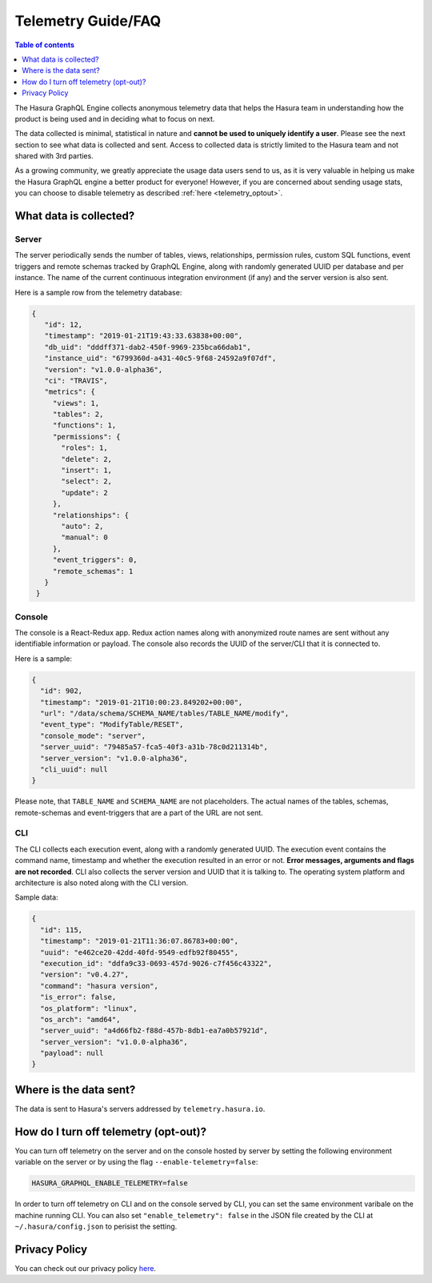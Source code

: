 .. _telemetry:

Telemetry Guide/FAQ
===================

.. contents:: Table of contents
  :backlinks: none
  :depth: 1
  :local:

The Hasura GraphQL Engine collects anonymous telemetry data that helps the
Hasura team in understanding how the product is being used and in deciding
what to focus on next.

The data collected is minimal, statistical in nature and 
**cannot be used to uniquely identify a user**. Please see the 
next section to see what data is collected and sent. Access to collected 
data is strictly limited to the Hasura team and not shared with 3rd parties.

As a growing community, we greatly appreciate the usage data users
send to us, as it is very valuable in helping us make the Hasura GraphQL 
engine a better product for everyone! However, if you are concerned about 
sending usage stats, you can choose to disable telemetry as 
described :ref:`here <telemetry_optout>`.


What data is collected?
-----------------------

Server
~~~~~~

The server periodically sends the number of tables, views, relationships,
permission rules, custom SQL functions, event triggers and remote schemas
tracked by GraphQL Engine, along with randomly generated UUID per database and
per instance. The name of the current continuous integration environment
(if any) and the server version is also sent.

Here is a sample row from the telemetry database:

.. code-block:: json

   {
      "id": 12,
      "timestamp": "2019-01-21T19:43:33.63838+00:00",
      "db_uid": "dddff371-dab2-450f-9969-235bca66dab1",
      "instance_uid": "6799360d-a431-40c5-9f68-24592a9f07df",
      "version": "v1.0.0-alpha36",
      "ci": "TRAVIS",
      "metrics": {
        "views": 1,
        "tables": 2,
        "functions": 1,
        "permissions": {
          "roles": 1,
          "delete": 2,
          "insert": 1,
          "select": 2,
          "update": 2
        },
        "relationships": {
          "auto": 2,
          "manual": 0
        },
        "event_triggers": 0,
        "remote_schemas": 1
      }
    }


Console
~~~~~~~

The console is a React-Redux app. Redux action names along with anonymized
route names are sent without any identifiable information or payload. The console
also records the UUID of the server/CLI that it is connected to.

Here is a sample:

.. code-block:: json

   {
     "id": 902,
     "timestamp": "2019-01-21T10:00:23.849202+00:00",
     "url": "/data/schema/SCHEMA_NAME/tables/TABLE_NAME/modify",
     "event_type": "ModifyTable/RESET",
     "console_mode": "server",
     "server_uuid": "79485a57-fca5-40f3-a31b-78c0d211314b",
     "server_version": "v1.0.0-alpha36",
     "cli_uuid": null
   }

Please note, that ``TABLE_NAME`` and ``SCHEMA_NAME`` are not placeholders. 
The actual names of the tables, schemas, remote-schemas and event-triggers that
are a part of the URL are not sent.

CLI
~~~

The CLI collects each execution event, along with a randomly generated UUID.
The execution event contains the command name, timestamp and whether the
execution resulted in an error or not. **Error messages, arguments and flags
are not recorded**. CLI also collects the server version and UUID that it
is talking to. The operating system platform and architecture is also
noted along with the CLI version.

Sample data:

.. code-block:: json

   {
     "id": 115,
     "timestamp": "2019-01-21T11:36:07.86783+00:00",
     "uuid": "e462ce20-42dd-40fd-9549-edfb92f80455",
     "execution_id": "ddfa9c33-0693-457d-9026-c7f456c43322",
     "version": "v0.4.27",
     "command": "hasura version",
     "is_error": false,
     "os_platform": "linux",
     "os_arch": "amd64",
     "server_uuid": "a4d66fb2-f88d-457b-8db1-ea7a0b57921d",
     "server_version": "v1.0.0-alpha36",
     "payload": null
   }

Where is the data sent?
-----------------------

The data is sent to Hasura's servers addressed by ``telemetry.hasura.io``.

.. _telemetry_optout:

How do I turn off telemetry (opt-out)?
--------------------------------------

You can turn off telemetry on the server and on the console hosted by server
by setting the following environment variable on the server or by using
the flag ``--enable-telemetry=false``:

.. code-block:: bash

   HASURA_GRAPHQL_ENABLE_TELEMETRY=false

In order to turn off telemetry on CLI and on the console served by CLI,
you can set the same environment varibale on the machine running CLI.
You can also set ``"enable_telemetry": false`` in the JSON file created
by the CLI at ``~/.hasura/config.json`` to perisist the setting.

Privacy Policy
--------------

You can check out our privacy policy `here <https://hasura.io/legal/hasura-privacy-policy>`_.

